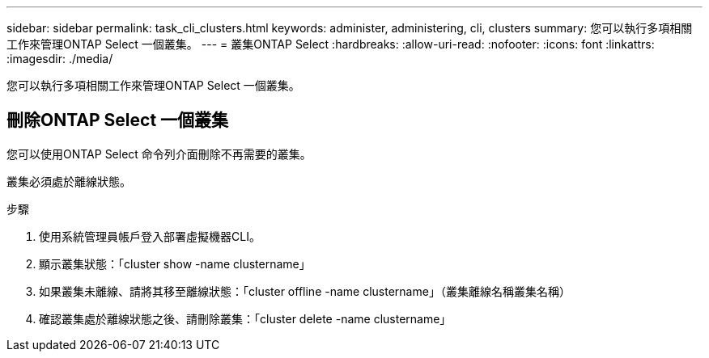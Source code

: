 ---
sidebar: sidebar 
permalink: task_cli_clusters.html 
keywords: administer, administering, cli, clusters 
summary: 您可以執行多項相關工作來管理ONTAP Select 一個叢集。 
---
= 叢集ONTAP Select
:hardbreaks:
:allow-uri-read: 
:nofooter: 
:icons: font
:linkattrs: 
:imagesdir: ./media/


[role="lead"]
您可以執行多項相關工作來管理ONTAP Select 一個叢集。



== 刪除ONTAP Select 一個叢集

您可以使用ONTAP Select 命令列介面刪除不再需要的叢集。

叢集必須處於離線狀態。

.步驟
. 使用系統管理員帳戶登入部署虛擬機器CLI。
. 顯示叢集狀態：「cluster show -name clustername」
. 如果叢集未離線、請將其移至離線狀態：「cluster offline -name clustername」（叢集離線名稱叢集名稱）
. 確認叢集處於離線狀態之後、請刪除叢集：「cluster delete -name clustername」

